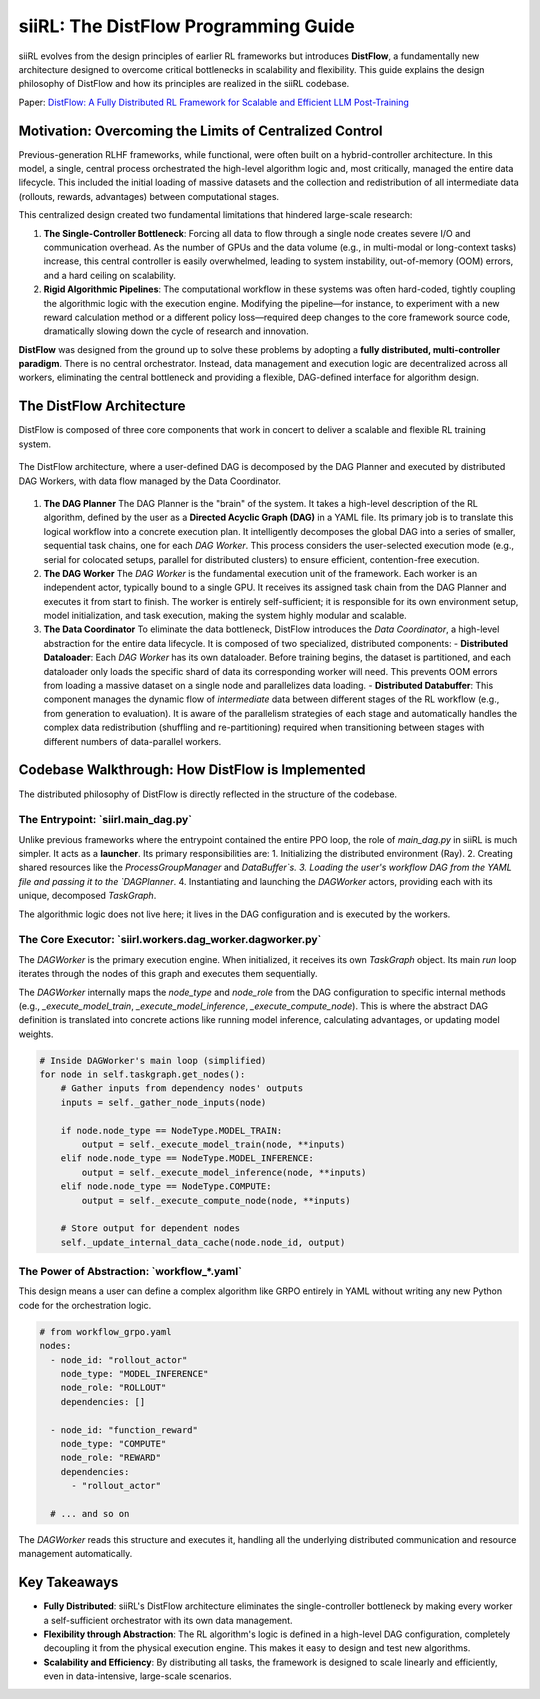 =====================================
siiRL: The DistFlow Programming Guide
=====================================

siiRL evolves from the design principles of earlier RL frameworks but introduces **DistFlow**, a fundamentally new architecture designed to overcome critical bottlenecks in scalability and flexibility. This guide explains the design philosophy of DistFlow and how its principles are realized in the siiRL codebase.

Paper: `DistFlow: A Fully Distributed RL Framework for Scalable and Efficient LLM Post-Training <https://arxiv.org/pdf/2507.13833>`__

Motivation: Overcoming the Limits of Centralized Control
---------------------------------------------------------

Previous-generation RLHF frameworks, while functional, were often built on a hybrid-controller architecture. In this model, a single, central process orchestrated the high-level algorithm logic and, most critically, managed the entire data lifecycle. This included the initial loading of massive datasets and the collection and redistribution of all intermediate data (rollouts, rewards, advantages) between computational stages.

This centralized design created two fundamental limitations that hindered large-scale research:

1.  **The Single-Controller Bottleneck**: Forcing all data to flow through a single node creates severe I/O and communication overhead. As the number of GPUs and the data volume (e.g., in multi-modal or long-context tasks) increase, this central controller is easily overwhelmed, leading to system instability, out-of-memory (OOM) errors, and a hard ceiling on scalability.
2.  **Rigid Algorithmic Pipelines**: The computational workflow in these systems was often hard-coded, tightly coupling the algorithmic logic with the execution engine. Modifying the pipeline—for instance, to experiment with a new reward calculation method or a different policy loss—required deep changes to the core framework source code, dramatically slowing down the cycle of research and innovation.

**DistFlow** was designed from the ground up to solve these problems by adopting a **fully distributed, multi-controller paradigm**. There is no central orchestrator. Instead, data management and execution logic are decentralized across all workers, eliminating the central bottleneck and providing a flexible, DAG-defined interface for algorithm design.

The DistFlow Architecture
-------------------------

DistFlow is composed of three core components that work in concert to deliver a scalable and flexible RL training system.


.. figure:: https://github.com/sii-research/siiRL/raw/main/asset/overview.png
   :alt: The DistFlow Execution Diagram
   :align: center

   The DistFlow architecture, where a user-defined DAG is decomposed by the DAG Planner and executed by distributed DAG Workers, with data flow managed by the Data Coordinator.

1.  **The DAG Planner**
    The DAG Planner is the "brain" of the system. It takes a high-level description of the RL algorithm, defined by the user as a **Directed Acyclic Graph (DAG)** in a YAML file. Its primary job is to translate this logical workflow into a concrete execution plan. It intelligently decomposes the global DAG into a series of smaller, sequential task chains, one for each `DAG Worker`. This process considers the user-selected execution mode (e.g., serial for colocated setups, parallel for distributed clusters) to ensure efficient, contention-free execution.

2.  **The DAG Worker**
    The `DAG Worker` is the fundamental execution unit of the framework. Each worker is an independent actor, typically bound to a single GPU. It receives its assigned task chain from the DAG Planner and executes it from start to finish. The worker is entirely self-sufficient; it is responsible for its own environment setup, model initialization, and task execution, making the system highly modular and scalable.

3.  **The Data Coordinator**
    To eliminate the data bottleneck, DistFlow introduces the `Data Coordinator`, a high-level abstraction for the entire data lifecycle. It is composed of two specialized, distributed components:
    - **Distributed Dataloader**: Each `DAG Worker` has its own dataloader. Before training begins, the dataset is partitioned, and each dataloader only loads the specific shard of data its corresponding worker will need. This prevents OOM errors from loading a massive dataset on a single node and parallelizes data loading.
    - **Distributed Databuffer**: This component manages the dynamic flow of *intermediate* data between different stages of the RL workflow (e.g., from generation to evaluation). It is aware of the parallelism strategies of each stage and automatically handles the complex data redistribution (shuffling and re-partitioning) required when transitioning between stages with different numbers of data-parallel workers.

Codebase Walkthrough: How DistFlow is Implemented
-------------------------------------------------

The distributed philosophy of DistFlow is directly reflected in the structure of the codebase.

**The Entrypoint: `siirl.main_dag.py`**
~~~~~~~~~~~~~~~~~~~~~~~~~~~~~~~~~~~~~~~~~~~~~~
Unlike previous frameworks where the entrypoint contained the entire PPO loop, the role of `main_dag.py` in siiRL is much simpler. It acts as a **launcher**. Its primary responsibilities are:
1.  Initializing the distributed environment (Ray).
2.  Creating shared resources like the `ProcessGroupManager` and `DataBuffer`s.
3.  Loading the user's workflow DAG from the YAML file and passing it to the `DAGPlanner`.
4.  Instantiating and launching the `DAGWorker` actors, providing each with its unique, decomposed `TaskGraph`.

The algorithmic logic does not live here; it lives in the DAG configuration and is executed by the workers.

**The Core Executor: `siirl.workers.dag_worker.dagworker.py`**
~~~~~~~~~~~~~~~~~~~~~~~~~~~~~~~~~~~~~~~~~~~~~~~~~~~~~~~~~~~~~~~
The `DAGWorker` is the primary execution engine. When initialized, it receives its own `TaskGraph` object. Its main `run` loop iterates through the nodes of this graph and executes them sequentially.

The `DAGWorker` internally maps the `node_type` and `node_role` from the DAG configuration to specific internal methods (e.g., `_execute_model_train`, `_execute_model_inference`, `_execute_compute_node`). This is where the abstract DAG definition is translated into concrete actions like running model inference, calculating advantages, or updating model weights.

.. code-block:: python
   
   # Inside DAGWorker's main loop (simplified)
   for node in self.taskgraph.get_nodes():
       # Gather inputs from dependency nodes' outputs
       inputs = self._gather_node_inputs(node)

       if node.node_type == NodeType.MODEL_TRAIN:
           output = self._execute_model_train(node, **inputs)
       elif node.node_type == NodeType.MODEL_INFERENCE:
           output = self._execute_model_inference(node, **inputs)
       elif node.node_type == NodeType.COMPUTE:
           output = self._execute_compute_node(node, **inputs)
       
       # Store output for dependent nodes
       self._update_internal_data_cache(node.node_id, output)


**The Power of Abstraction: `workflow_*.yaml`**
~~~~~~~~~~~~~~~~~~~~~~~~~~~~~~~~~~~~~~~~~~~~~~~~
This design means a user can define a complex algorithm like GRPO entirely in YAML without writing any new Python code for the orchestration logic.

.. code-block:: yaml

   # from workflow_grpo.yaml
   nodes:
     - node_id: "rollout_actor"
       node_type: "MODEL_INFERENCE"
       node_role: "ROLLOUT"
       dependencies: []

     - node_id: "function_reward"
       node_type: "COMPUTE"
       node_role: "REWARD"
       dependencies:
         - "rollout_actor"
     
     # ... and so on

The `DAGWorker` reads this structure and executes it, handling all the underlying distributed communication and resource management automatically.

Key Takeaways
-------------
- **Fully Distributed**: siiRL's DistFlow architecture eliminates the single-controller bottleneck by making every worker a self-sufficient orchestrator with its own data management.
- **Flexibility through Abstraction**: The RL algorithm's logic is defined in a high-level DAG configuration, completely decoupling it from the physical execution engine. This makes it easy to design and test new algorithms.
- **Scalability and Efficiency**: By distributing all tasks, the framework is designed to scale linearly and efficiently, even in data-intensive, large-scale scenarios.